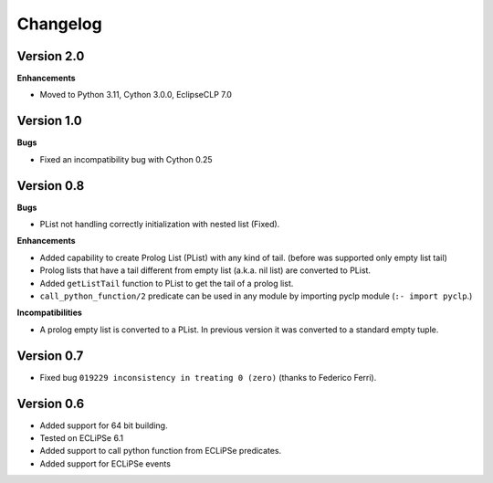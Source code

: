 Changelog
#########

Version 2.0
***********

**Enhancements**

* Moved to Python 3.11, Cython 3.0.0, EclipseCLP 7.0


Version 1.0
***********

**Bugs**

* Fixed an incompatibility bug with Cython 0.25

Version 0.8
***********

**Bugs**

* PList not handling correctly initialization with nested list (Fixed).

**Enhancements**

* Added capability to create Prolog List (PList) with any kind of tail. (before was supported only empty list tail)
* Prolog lists that have a tail different from empty list (a.k.a. nil list) are converted to PList. 
* Added ``getListTail`` function to PList to get the tail of a prolog list.
* ``call_python_function/2`` predicate can be used in any module by importing pyclp module (``:- import pyclp``.)

**Incompatibilities**

* A prolog empty list is converted to a PList. In previous version it was converted to a standard empty tuple.

Version 0.7
***********

* Fixed bug ``019229 inconsistency in treating 0 (zero)`` (thanks to Federico Ferri).


Version 0.6
***********

* Added support for 64 bit building.
* Tested on ECLiPSe 6.1
* Added support to call python function from ECLiPSe predicates.
* Added support for ECLiPSe events 
